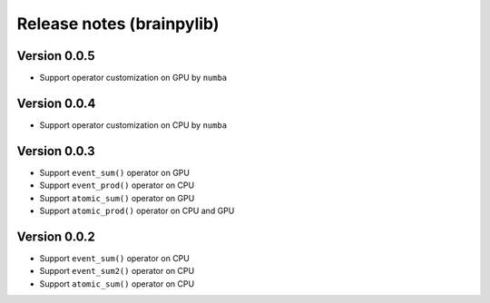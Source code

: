 Release notes (brainpylib)
##########################

Version 0.0.5
=============

- Support operator customization on GPU by ``numba``


Version 0.0.4
=============

- Support operator customization on CPU by ``numba``


Version 0.0.3
=============

- Support ``event_sum()`` operator on GPU
- Support ``event_prod()`` operator on CPU
- Support ``atomic_sum()`` operator on GPU
- Support ``atomic_prod()`` operator on CPU and GPU



Version 0.0.2
=============

- Support ``event_sum()`` operator on CPU
- Support ``event_sum2()`` operator on CPU
- Support ``atomic_sum()`` operator on CPU

